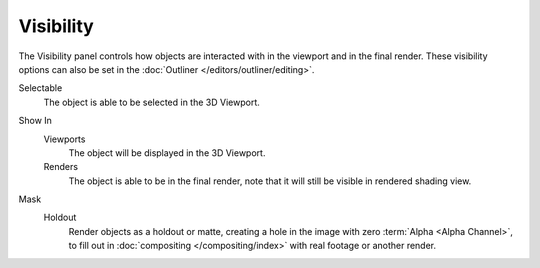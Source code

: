 
**********
Visibility
**********

.. reference::

   :Mode:      Object Mode
   :Panel:     :menuselection:`Properties --> Object Properties --> Visibility`

The Visibility panel controls how objects are interacted with in the viewport and in the final render.
These visibility options can also be set in the :doc:`Outliner </editors/outliner/editing>`.

.. _bpy.types.Object.hide_select:

Selectable
   The object is able to be selected in the 3D Viewport.

.. (todo) we should probably use a rubric directive for UI headings instead of indented blocks
   This way we can can have RNA links above properties without affecting the HTML rendering

.. _bpy.types.Object.hide_viewport:
.. _bpy.types.Object.hide_render:

Show In
   Viewports
      The object will be displayed in the 3D Viewport.

   Renders
      The object is able to be in the final render, note that it will still be visible in rendered shading view.

.. seealso::

   Cycles has additional :ref:`Visibility properties <render-cycles-object-settings-visibility>`
   and also Grease Pencil objects have additional :ref:`Visibility properties <grease_pencil-object-visibility>`.

.. _bpy.types.Object.is_holdout:

Mask
   Holdout
      Render objects as a holdout or matte, creating a hole in the image with zero :term:`Alpha <Alpha Channel>`,
      to fill out in :doc:`compositing </compositing/index>` with real footage or another render.
